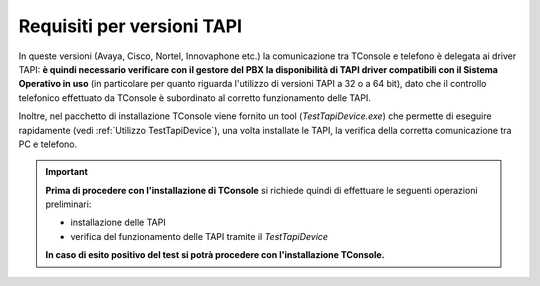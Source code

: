 .. _Requisiti TAPI:

===========================
Requisiti per versioni TAPI
===========================

In queste versioni (Avaya, Cisco, Nortel, Innovaphone etc.) la comunicazione tra TConsole e telefono è delegata ai driver TAPI: **è quindi necessario verificare con il gestore del PBX la disponibilità di TAPI driver compatibili con il Sistema Operativo in uso** (in particolare per quanto riguarda l'utilizzo di versioni TAPI a 32 o a 64 bit), dato che il controllo telefonico effettuato da TConsole è subordinato al corretto funzionamento delle TAPI.

..
 Inoltre, nel pacchetto di installazione TConsole viene fornito un tool (*TestTapiDevice.exe*) che permette di eseguire rapidamente (vedi :ref:`Utilizzo TestTapiDevice`), una volta installate le TAPI, la verifica della corretta comunicazione tra PC e telefono: **prima di procedere con l'installazione di TConsole** si richiede quindi di effettuare le seguenti operazioni preliminari:

 - **installazione delle TAPI**
 - **verifica del funzionamento delle TAPI tramite il** *TestTapiDevice*`**

 **In caso di esito positivo del test si potrà procedere con l'installazione TConsole.**

Inoltre, nel pacchetto di installazione TConsole viene fornito un tool (*TestTapiDevice.exe*) che permette di eseguire rapidamente (vedi :ref:`Utilizzo TestTapiDevice`), una volta installate le TAPI, la verifica della corretta comunicazione tra PC e telefono.

.. important :: 
    **Prima di procedere con l'installazione di TConsole** si richiede quindi di effettuare le seguenti operazioni preliminari:
    
    - installazione delle TAPI
    - verifica del funzionamento delle TAPI tramite il *TestTapiDevice*
    
    **In caso di esito positivo del test si potrà procedere con l'installazione TConsole.**
